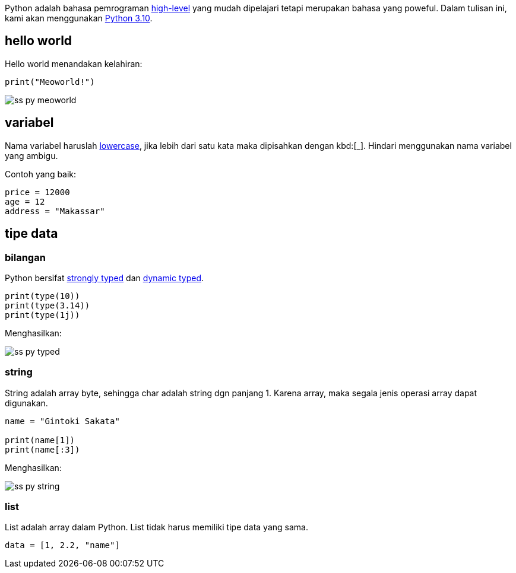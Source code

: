 :page-title     : Pengantar Python
:page-layout    : default
:page-signed-by : Deo Valiandro. M <valiandrod@gmail.com>
:page-time      : 2023-07-11

Python adalah bahasa pemrograman
[.wikipedia]#https://en.wikipedia.org/wiki/High-level_programming_language[high-level]#
yang mudah dipelajari tetapi merupakan bahasa yang poweful. Dalam tulisan ini,
kami akan menggunakan [.python]#https://www.python.org/[Python 3.10]#.


== hello world

Hello world menandakan kelahiran:

[source, python]
print("Meoworld!")

image:/assets/img/ss-py-meoworld.png[]

== variabel

Nama variabel haruslah [.wikipedia]#https://en.wikipedia.org/wiki/Letter_case[lowercase]#,
jika lebih dari satu kata maka dipisahkan dengan kbd:[_]. Hindari menggunakan
nama variabel yang ambigu.

Contoh yang baik:

[source, python]
----
price = 12000
age = 12
address = "Makassar"
----

== tipe data

=== bilangan

Python bersifat [.wikipedia]#https://en.wikipedia.org/wiki/Strong_and_weak_typing[strongly typed]#
dan [.wikipedia]#https://en.wikipedia.org/wiki/Type_system#Dynamic_type_checking_and_runtime_type_information[dynamic typed]#.

[source, python]
----
print(type(10))
print(type(3.14))
print(type(1j))
----

Menghasilkan:

image:/assets/img/ss-py-typed.png[]

=== string

String adalah array byte, sehingga char adalah string dgn panjang 1.
Karena array, maka segala jenis operasi array dapat digunakan.

[source, python]
----
name = "Gintoki Sakata"

print(name[1])
print(name[:3])
----

Menghasilkan:

image:/assets/img/ss-py-string.png[]

=== list

List adalah array dalam Python. List tidak harus memiliki tipe data yang sama.

[source, python]
data = [1, 2.2, "name"]
